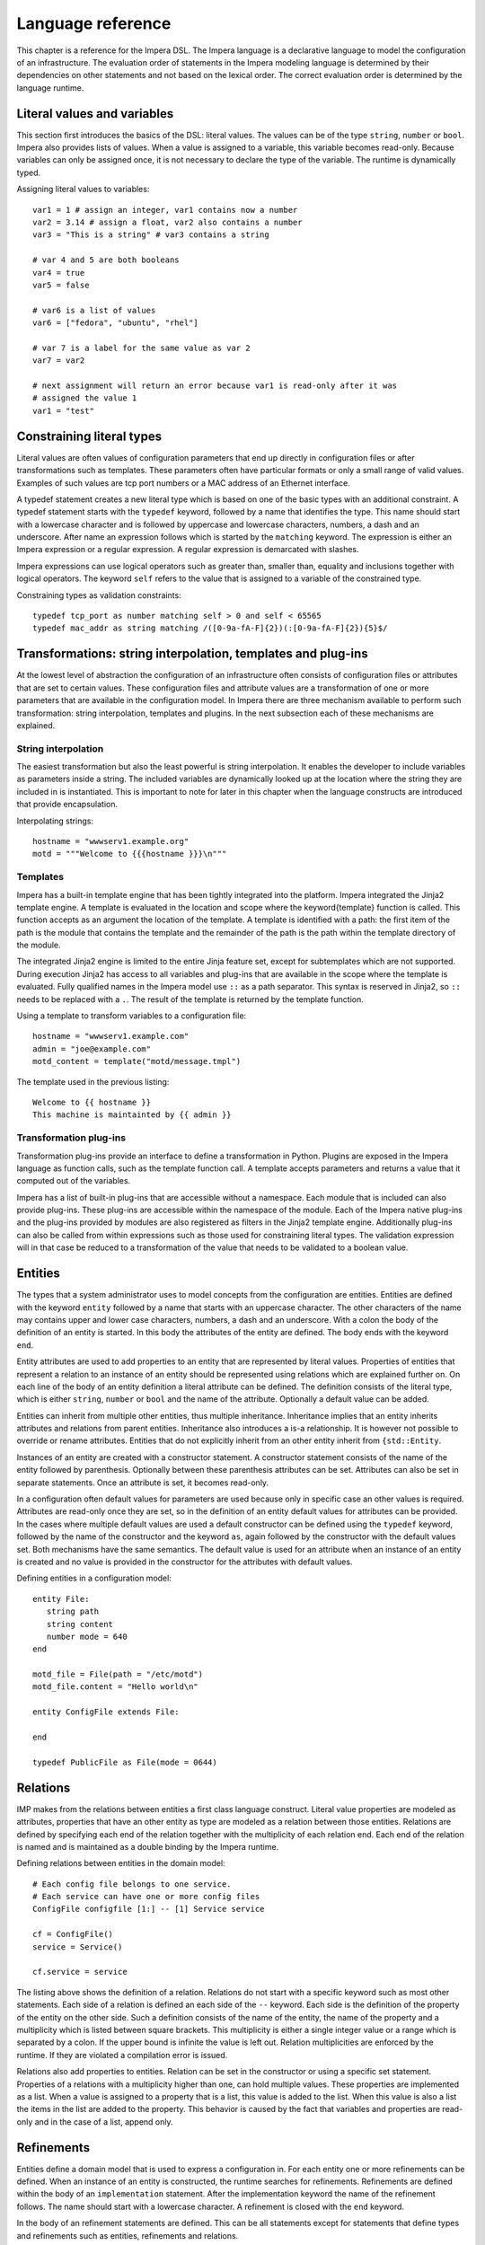 Language reference
******************

This chapter is a reference for the Impera DSL. The Impera language is a declarative
language to model the configuration of an infrastructure. The evaluation order of statements in the
Impera modeling language is determined by their dependencies on other statements and not based on
the lexical order. The correct evaluation order is determined by the language runtime.


Literal values and variables
============================

This section first introduces the basics of the DSL: literal values. The values can be of the type
``string``, ``number`` or ``bool``. Impera also provides lists of values. When a value is assigned to a
variable, this variable becomes read-only. Because variables can only be assigned once, it is not
necessary to declare the type of the variable. The runtime is dynamically typed.

Assigning literal values to variables::

    var1 = 1 # assign an integer, var1 contains now a number
    var2 = 3.14 # assign a float, var2 also contains a number
    var3 = "This is a string" # var3 contains a string

    # var 4 and 5 are both booleans
    var4 = true
    var5 = false

    # var6 is a list of values
    var6 = ["fedora", "ubuntu", "rhel"]

    # var 7 is a label for the same value as var 2
    var7 = var2

    # next assignment will return an error because var1 is read-only after it was
    # assigned the value 1
    var1 = "test"


Constraining literal types
==========================

Literal values are often values of configuration parameters that end up directly in configuration
files or after transformations such as templates. These parameters often have particular formats or
only a small range of valid values. Examples of such values are tcp port numbers or a MAC address of
an Ethernet interface.

A typedef statement creates a new literal type which is based on one of the basic types with an
additional constraint. A typedef statement starts with the ``typedef`` keyword, followed by a
name that identifies the type. This name should start with a lowercase character and is followed by
uppercase and lowercase characters, numbers, a dash and an underscore. After name an expression
follows which is started by the ``matching`` keyword. The expression is either an Impera
expression or a regular expression. A regular expression is demarcated with slashes.

Impera expressions can use logical operators such as greater than, smaller than, equality and
inclusions together with logical operators. The keyword ``self`` refers to the value that is
assigned to a variable of the constrained type.

Constraining types as validation constraints::

    typedef tcp_port as number matching self > 0 and self < 65565
    typedef mac_addr as string matching /([0-9a-fA-F]{2})(:[0-9a-fA-F]{2}){5}$/


Transformations: string interpolation, templates and plug-ins
=============================================================

At the lowest level of abstraction the configuration of an infrastructure often consists of
configuration files or attributes that are set to certain values. These configuration files and
attribute values are a transformation of one or more parameters that are available in the
configuration model. In Impera there are three mechanism available to perform such transformation:
string interpolation, templates and plugins. In the next subsection each of these mechanisms are
explained.

String interpolation
--------------------

The easiest transformation but also the least powerful is string interpolation. It enables the
developer to include variables as parameters inside a string. The included variables are dynamically
looked up at the location where the string they are included in is instantiated. This is important
to note for later in this chapter when the language constructs are introduced that provide
encapsulation.

Interpolating strings::

    hostname = "wwwserv1.example.org"
    motd = """Welcome to {{{hostname }}}\n"""


Templates
---------

Impera has a built-in template engine that has been tightly integrated into the platform. Impera
integrated the Jinja2 template engine. A template is evaluated in the location and
scope where the \keyword{template} function is called. This function accepts as an argument the
location of the template. A template is identified with a path: the first item of the path is
the module that contains the template and the remainder of the path is the path within the template
directory of the module.

The integrated Jinja2 engine is limited to the entire Jinja feature set, except for subtemplates
which are not supported. During execution Jinja2 has access to all variables and plug-ins that are
available in the scope where the template is evaluated. Fully qualified names in the Impera model use
``::`` as a path separator. This syntax is reserved in Jinja2, so ``::`` needs to be replaced with a
``.``. The result of the template is returned by the template function.

Using a template to transform variables to a configuration file::

    hostname = "wwwserv1.example.com"
    admin = "joe@example.com"
    motd_content = template("motd/message.tmpl")

The template used in the previous listing::

    Welcome to {{ hostname }}
    This machine is maintainted by {{ admin }}


Transformation plug-ins
-----------------------

Transformation plug-ins provide an interface to define a transformation in Python. Plugins are
exposed in the Impera language as function calls, such as the template function call. A template
accepts parameters and returns a value that it computed out of the variables.

Impera has a list of built-in plug-ins that are accessible without a namespace. Each module that is
included can also provide plug-ins. These plug-ins are accessible within the namespace of the
module. Each of the Impera native plug-ins and the plug-ins provided by modules are also registered as
filters in the Jinja2 template engine. Additionally plug-ins can also be called from within
expressions such as those used for constraining literal types. The validation expression will in
that case be reduced to a transformation of the value that needs to be validated to a boolean value.


Entities
========

The types that a system administrator uses to model concepts from the configuration are entities.
Entities are defined with the keyword ``entity`` followed by a name that starts with an
uppercase character. The other characters of the name may contains upper and lower case characters,
numbers, a dash and an underscore. With a colon the body of the definition of an entity is started.
In this body the attributes of the entity are defined. The body ends with the keyword ``end``.

Entity attributes are used to add properties to an entity that are represented by literal values.
Properties of entities that represent a relation to an instance of an entity should be represented
using relations which are explained further on. On each line of the body of an entity definition a
literal attribute can be defined. The definition consists of the literal type, which is either
``string``, ``number`` or ``bool`` and the name of the attribute. Optionally a default value can be added.

Entities can inherit from multiple other entities, thus multiple inheritance. Inheritance implies
that an entity inherits attributes and relations from parent entities. Inheritance also introduces a
is-a relationship. It is however not possible to override or rename attributes. Entities that do
not explicitly inherit from an other entity inherit from ``{std::Entity``.

Instances of an entity are created with a constructor statement. A constructor statement consists
of the name of the entity followed by parenthesis. Optionally between these parenthesis attributes
can be set. Attributes can also be set in separate statements. Once an attribute is set, it becomes
read-only.

In a configuration often default values for parameters are used because only in specific case an
other values is required. Attributes are read-only once they are set, so in the definition of an
entity default values for attributes can be provided. In the cases where multiple default values are
used a default constructor can be defined using the ``typedef`` keyword, followed by the name
of the constructor and the keyword ``as``, again followed by the constructor with the default
values set. Both mechanisms have the same semantics. The default value is used for an attribute when
an instance of an entity is created and no value is provided in the constructor for the attributes
with default values.

Defining entities in a configuration model::

    entity File:
       string path
       string content
       number mode = 640
    end

    motd_file = File(path = "/etc/motd")
    motd_file.content = "Hello world\n"

    entity ConfigFile extends File:

    end

    typedef PublicFile as File(mode = 0644)


Relations
=========

IMP makes from the relations between entities a first class language construct. Literal value
properties are modeled as attributes, properties that have an other entity as type are modeled as a
relation between those entities. Relations are defined by specifying each end of the relation
together with the multiplicity of each relation end. Each end of the relation is named and is
maintained as a double binding by the Impera runtime.

Defining relations between entities in the domain model::

    # Each config file belongs to one service.
    # Each service can have one or more config files
    ConfigFile configfile [1:] -- [1] Service service

    cf = ConfigFile()
    service = Service()

    cf.service = service

The listing above shows the definition of a relation. Relations do not start with a
specific keyword such as most other statements. Each side of a relation is defined an each side of
the ``--`` keyword. Each side is the definition of the property of the entity on the other
side. Such a definition consists of the name of the entity, the name of the property and a
multiplicity which is listed between square brackets. This multiplicity is either a single integer
value or a range which is separated by a colon. If the upper bound is infinite the value is left
out. Relation multiplicities are enforced by the runtime. If they are violated a compilation error
is issued.

Relations also add properties to entities. Relation can be set in the constructor or using a
specific set statement. Properties of a relations with a multiplicity higher than one, can hold
multiple values. These properties are implemented as a list. When a value is assigned to a property
that is a list, this value is added to the list. When this value is also a list the items in the
list are added to the property. This behavior is caused by the fact that variables and properties
are read-only and in the case of a list, append only.


Refinements
===========

Entities define a domain model that is used to express a configuration in. For each entity one or
more refinements can be defined. When an instance of an entity is constructed, the runtime
searches for refinements. Refinements are defined within the body of an ``implementation``
statement. After the implementation keyword the name of the refinement
follows. The name should start with a lowercase character. A refinement is closed with the
``end`` keyword.

In the body of an refinement statements are defined. This can be all statements except for
statements that define types and refinements such as entities, refinements and relations.

An implement statement connects refinements with entities. As such the entity is used as an
interface to one or more refinements that encapsulate implementation details. An refine
statement starts with the ``implements`` keyword followed by the name of the entity that it
defines a refinement for. Next the keyword ``using`` follows after which refinements
are listed, separated by commas. Such a statement defines refinements for instances of an entity
when no more specific refinements have been defined. In an implement statement after the
refinements list the ``when`` keyword is followed by an expression that defines when this
refinement needs to be chosen.

In some cases each instance of an entity requires an other refinement. For these cases
anonymous refinements are available. Directly after the constructor that instantiates an entity,
a refinement body follows that defines the refinements for this specific instance of an
entity. This construction does not provide the ability to provide multiple refinements like the
implement statement does. Instead it is possible to use the ``include`` keyword followed by the
name of the refinement that needs to be included.

Refinements for an entity::

    # Defining refinements and connecting them to entities
    implementation file1 for File:
    end

    implement File using file1

    host_a = std::Host(name = "hosta.example.com"):
        file_a = std::File(path = "/etc/motd", content = template("hosts/motd.tmpl"))
    end


Indexes and queries
===================

One of the key features of Impera is modeling relations in a configuration. To help maintaining these
relations the language provides a query function to lookup the other end of relations. This query
function can be used to lookup instances of an entity. A query is always expressed in function of
the properties of an entity. The properties that can be used in a query have to have an index
defined over them.

An index is defined with a statement that starts with the ``index`` keyword, followed by the entity
thats to be indexed. Next, between parenthesis a list of properties that belong to that index is
listed. Every combination of properties in an index should always be unique.

A query on a type is performed by specifying the entity type and between square brackets the query
on an index. A query should always specify values for all properties in an index, so only one value
will be returned.

Define an index over attributes::

    entity File:
        string path
        string content
    end

    index File(path)

    # search for a file
    file_1 = File[path = "/etc/motd"]

